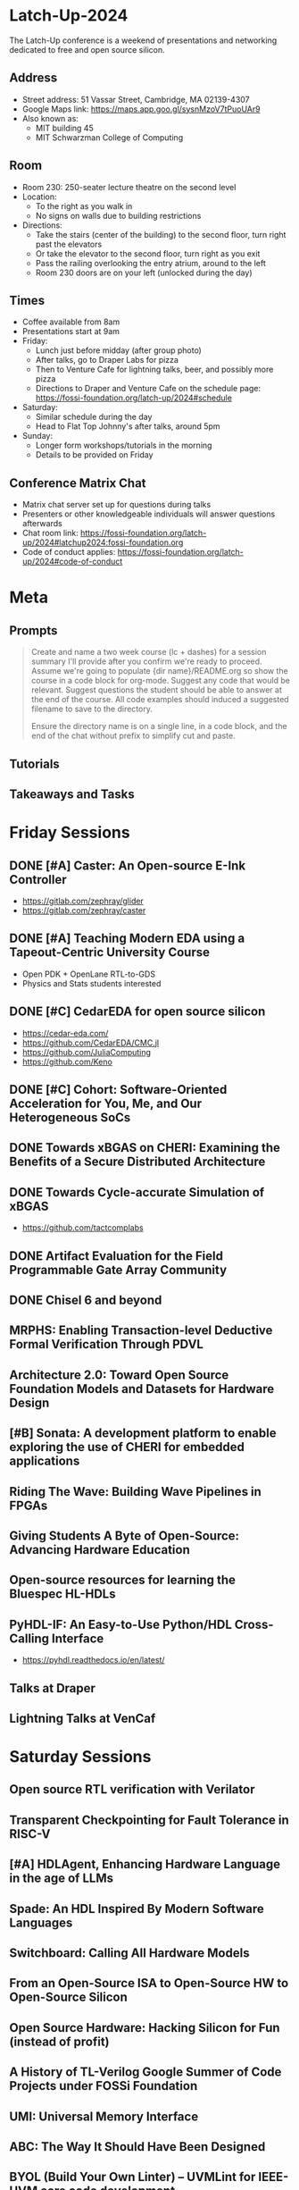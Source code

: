 * Latch-Up-2024

The Latch-Up conference is a weekend of presentations and networking dedicated to free and open source silicon.

** Address
   - Street address: 51 Vassar Street, Cambridge, MA 02139-4307
   - Google Maps link: https://maps.app.goo.gl/sysnMzoV7tPuoUAr9
   - Also known as:
     - MIT building 45
     - MIT Schwarzman College of Computing

** Room
   - Room 230: 250-seater lecture theatre on the second level
   - Location:
     - To the right as you walk in
     - No signs on walls due to building restrictions
   - Directions:
     - Take the stairs (center of the building) to the second floor, turn right past the elevators
     - Or take the elevator to the second floor, turn right as you exit
     - Pass the railing overlooking the entry atrium, around to the left
     - Room 230 doors are on your left (unlocked during the day)

** Times
   - Coffee available from 8am
   - Presentations start at 9am
   - Friday:
     - Lunch just before midday (after group photo)
     - After talks, go to Draper Labs for pizza
     - Then to Venture Cafe for lightning talks, beer, and possibly more pizza
     - Directions to Draper and Venture Cafe on the schedule page: https://fossi-foundation.org/latch-up/2024#schedule
   - Saturday:
     - Similar schedule during the day
     - Head to Flat Top Johnny's after talks, around 5pm
   - Sunday:
     - Longer form workshops/tutorials in the morning
     - Details to be provided on Friday

** Conference Matrix Chat
   - Matrix chat server set up for questions during talks
   - Presenters or other knowledgeable individuals will answer questions afterwards
   - Chat room link: https://fossi-foundation.org/latch-up/2024#latchup2024:fossi-foundation.org
   - Code of conduct applies: https://fossi-foundation.org/latch-up/2024#code-of-conduct

* Meta
** Prompts 

#+begin_quote
Create and name a two week course (lc + dashes) for a session summary I'll provide after you confirm we're ready to proceed. Assume we're going to populate {dir name}/README.org so show the course in a code block for org-mode. Suggest any code that would be relevant. Suggest questions the student should be able to answer at the end of the course. All code examples should induced a suggested filename to save to the directory.

Ensure the directory name is on a single line, in a code block, and the end of the chat without prefix to simplify cut and paste.

#+end_quote

** Tutorials 

** Takeaways and Tasks
* Friday Sessions
** DONE [#A] Caster: An Open-source E-Ink Controller

- https://gitlab.com/zephray/glider
- https://gitlab.com/zephray/caster

** DONE [#A] Teaching Modern EDA using a Tapeout-Centric University Course

- Open PDK + OpenLane RTL-to-GDS
- Physics and Stats students interested 

** DONE [#C] CedarEDA for open source silicon

- https://cedar-eda.com/
- https://github.com/CedarEDA/CMC.jl
- https://github.com/JuliaComputing
- https://github.com/Keno


** DONE [#C] Cohort: Software-Oriented Acceleration for You, Me, and Our Heterogeneous SoCs

** DONE Towards xBGAS on CHERI: Examining the Benefits of a Secure Distributed Architecture
** DONE Towards Cycle-accurate Simulation of xBGAS

- https://github.com/tactcomplabs

** DONE Artifact Evaluation for the Field Programmable Gate Array Community
** DONE Chisel 6 and beyond
** MRPHS: Enabling Transaction-level Deductive Formal Verification Through PDVL
** Architecture 2.0: Toward Open Source Foundation Models and Datasets for Hardware Design
** [#B] Sonata: A development platform to enable exploring the use of CHERI for embedded applications
** Riding The Wave: Building Wave Pipelines in FPGAs
** Giving Students A Byte of Open-Source: Advancing Hardware Education
** Open-source resources for learning the Bluespec HL-HDLs
** PyHDL-IF: An Easy-to-Use Python/HDL Cross-Calling Interface

- https://pyhdl.readthedocs.io/en/latest/

** Talks at Draper
** Lightning Talks at VenCaf

* Saturday Sessions
** Open source RTL verification with Verilator
** Transparent Checkpointing for Fault Tolerance in RISC-V
** [#A] HDLAgent, Enhancing Hardware Language in the age of LLMs
** Spade: An HDL Inspired By Modern Software Languages
** Switchboard: Calling All Hardware Models
** From an Open-Source ISA to Open-Source HW to Open-Source Silicon
** Open Source Hardware: Hacking Silicon for Fun (instead of profit)
** A History of TL-Verilog Google Summer of Code Projects under FOSSi Foundation
** UMI: Universal Memory Interface
** ABC: The Way It Should Have Been Designed
** BYOL (Build Your Own Linter) – UVMLint for IEEE-UVM core code development
** Beyond EDA lies Edalize
** RF Front-end receiver design for 2.4GH/5GHz WiFi application
** CACE Study: Open source analog and mixed-signal design flow
** IHP Open Source PDK: Announcement, Setup, Current State and Experiences, and look ahead
** Tiny Tapeout: custom silicon open to all

* Sunday Sessions
** A Taste of TL-Verilog in the Context of Tiny Tapeout (Steve Hoover)
** TBD (Michel Kinsy)
